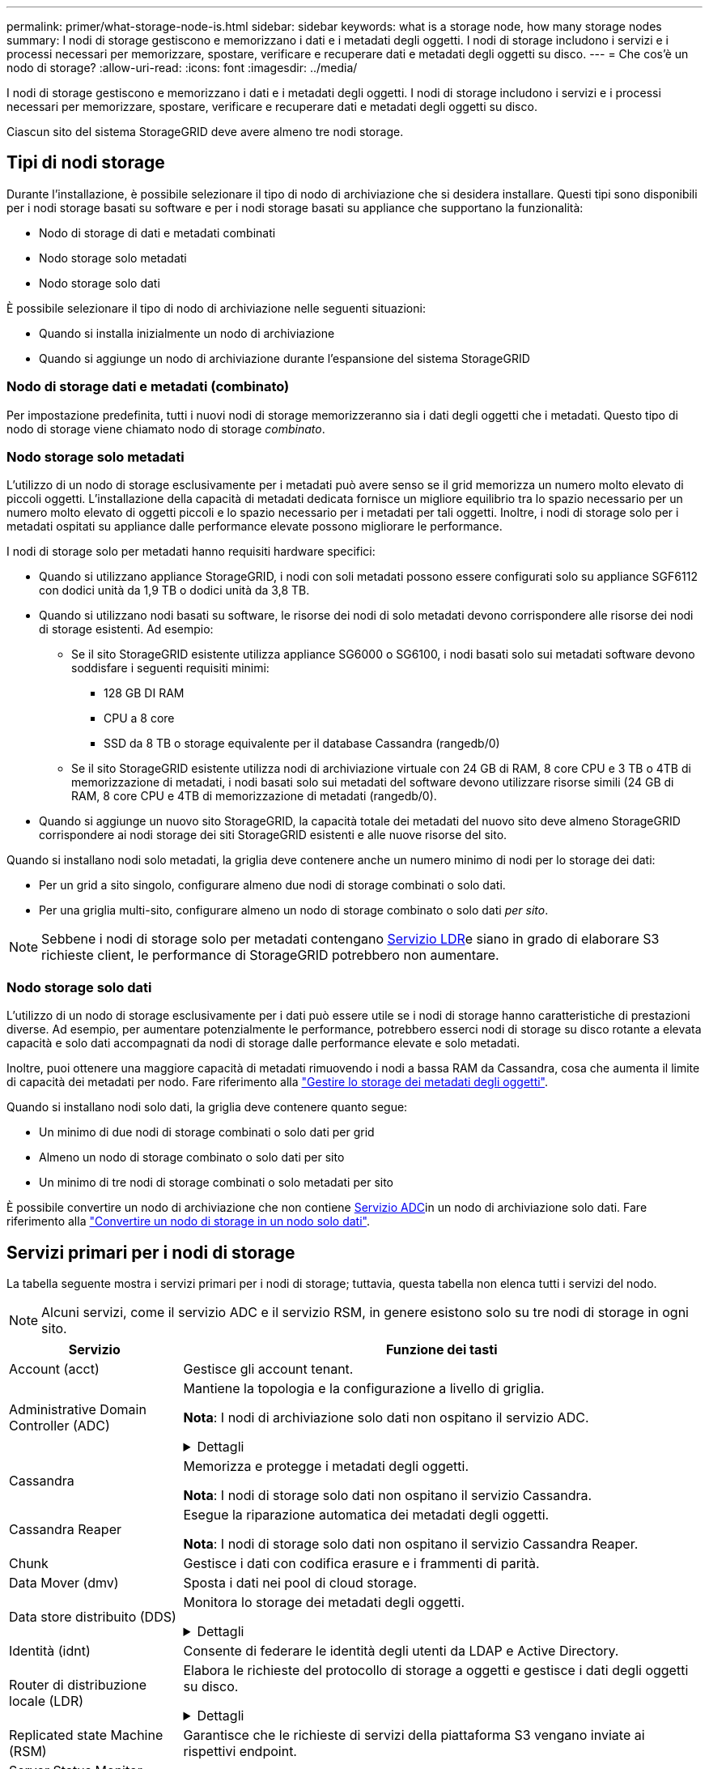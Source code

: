 ---
permalink: primer/what-storage-node-is.html 
sidebar: sidebar 
keywords: what is a storage node, how many storage nodes 
summary: I nodi di storage gestiscono e memorizzano i dati e i metadati degli oggetti. I nodi di storage includono i servizi e i processi necessari per memorizzare, spostare, verificare e recuperare dati e metadati degli oggetti su disco. 
---
= Che cos'è un nodo di storage?
:allow-uri-read: 
:icons: font
:imagesdir: ../media/


[role="lead"]
I nodi di storage gestiscono e memorizzano i dati e i metadati degli oggetti. I nodi di storage includono i servizi e i processi necessari per memorizzare, spostare, verificare e recuperare dati e metadati degli oggetti su disco.

Ciascun sito del sistema StorageGRID deve avere almeno tre nodi storage.



== Tipi di nodi storage

Durante l'installazione, è possibile selezionare il tipo di nodo di archiviazione che si desidera installare. Questi tipi sono disponibili per i nodi storage basati su software e per i nodi storage basati su appliance che supportano la funzionalità:

* Nodo di storage di dati e metadati combinati
* Nodo storage solo metadati
* Nodo storage solo dati


È possibile selezionare il tipo di nodo di archiviazione nelle seguenti situazioni:

* Quando si installa inizialmente un nodo di archiviazione
* Quando si aggiunge un nodo di archiviazione durante l'espansione del sistema StorageGRID




=== Nodo di storage dati e metadati (combinato)

Per impostazione predefinita, tutti i nuovi nodi di storage memorizzeranno sia i dati degli oggetti che i metadati. Questo tipo di nodo di storage viene chiamato nodo di storage _combinato_.



=== Nodo storage solo metadati

L'utilizzo di un nodo di storage esclusivamente per i metadati può avere senso se il grid memorizza un numero molto elevato di piccoli oggetti. L'installazione della capacità di metadati dedicata fornisce un migliore equilibrio tra lo spazio necessario per un numero molto elevato di oggetti piccoli e lo spazio necessario per i metadati per tali oggetti. Inoltre, i nodi di storage solo per i metadati ospitati su appliance dalle performance elevate possono migliorare le performance.

I nodi di storage solo per metadati hanno requisiti hardware specifici:

* Quando si utilizzano appliance StorageGRID, i nodi con soli metadati possono essere configurati solo su appliance SGF6112 con dodici unità da 1,9 TB o dodici unità da 3,8 TB.
* Quando si utilizzano nodi basati su software, le risorse dei nodi di solo metadati devono corrispondere alle risorse dei nodi di storage esistenti. Ad esempio:
+
** Se il sito StorageGRID esistente utilizza appliance SG6000 o SG6100, i nodi basati solo sui metadati software devono soddisfare i seguenti requisiti minimi:
+
*** 128 GB DI RAM
*** CPU a 8 core
*** SSD da 8 TB o storage equivalente per il database Cassandra (rangedb/0)


** Se il sito StorageGRID esistente utilizza nodi di archiviazione virtuale con 24 GB di RAM, 8 core CPU e 3 TB o 4TB di memorizzazione di metadati, i nodi basati solo sui metadati del software devono utilizzare risorse simili (24 GB di RAM, 8 core CPU e 4TB di memorizzazione di metadati (rangedb/0).


* Quando si aggiunge un nuovo sito StorageGRID, la capacità totale dei metadati del nuovo sito deve almeno StorageGRID corrispondere ai nodi storage dei siti StorageGRID esistenti e alle nuove risorse del sito.


Quando si installano nodi solo metadati, la griglia deve contenere anche un numero minimo di nodi per lo storage dei dati:

* Per un grid a sito singolo, configurare almeno due nodi di storage combinati o solo dati.
* Per una griglia multi-sito, configurare almeno un nodo di storage combinato o solo dati _per sito_.



NOTE: Sebbene i nodi di storage solo per metadati contengano <<ldr-service,Servizio LDR>>e siano in grado di elaborare S3 richieste client, le performance di StorageGRID potrebbero non aumentare.



=== Nodo storage solo dati

L'utilizzo di un nodo di storage esclusivamente per i dati può essere utile se i nodi di storage hanno caratteristiche di prestazioni diverse. Ad esempio, per aumentare potenzialmente le performance, potrebbero esserci nodi di storage su disco rotante a elevata capacità e solo dati accompagnati da nodi di storage dalle performance elevate e solo metadati.

Inoltre, puoi ottenere una maggiore capacità di metadati rimuovendo i nodi a bassa RAM da Cassandra, cosa che aumenta il limite di capacità dei metadati per nodo. Fare riferimento alla link:../admin/managing-object-metadata-storage.html["Gestire lo storage dei metadati degli oggetti"].

Quando si installano nodi solo dati, la griglia deve contenere quanto segue:

* Un minimo di due nodi di storage combinati o solo dati per grid
* Almeno un nodo di storage combinato o solo dati per sito
* Un minimo di tre nodi di storage combinati o solo metadati per sito


È possibile convertire un nodo di archiviazione che non contiene <<adc-service,Servizio ADC>>in un nodo di archiviazione solo dati. Fare riferimento alla link:../maintain/convert-to-data-only-node.html["Convertire un nodo di storage in un nodo solo dati"].



== Servizi primari per i nodi di storage

La tabella seguente mostra i servizi primari per i nodi di storage; tuttavia, questa tabella non elenca tutti i servizi del nodo.


NOTE: Alcuni servizi, come il servizio ADC e il servizio RSM, in genere esistono solo su tre nodi di storage in ogni sito.

[cols="1a,3a"]
|===
| Servizio | Funzione dei tasti 


 a| 
Account (acct)
 a| 
Gestisce gli account tenant.



 a| 
[[adc-service]]Administrative Domain Controller (ADC)
 a| 
Mantiene la topologia e la configurazione a livello di griglia.

*Nota*: I nodi di archiviazione solo dati non ospitano il servizio ADC.

.Dettagli
[%collapsible]
====
Il servizio ADC (Administrative Domain Controller) autentica i nodi della griglia e le relative connessioni tra loro. Il servizio ADC è ospitato su un minimo di tre nodi di storage in un sito.

Il servizio ADC mantiene le informazioni sulla topologia, inclusa la posizione e la disponibilità dei servizi. Quando un nodo della griglia richiede informazioni da un altro nodo della griglia o un'azione da eseguire da un altro nodo della griglia, contatta un servizio ADC per trovare il nodo della griglia migliore per elaborare la sua richiesta. Inoltre, il servizio ADC conserva una copia dei pacchetti di configurazione della distribuzione StorageGRID, consentendo a qualsiasi nodo di rete di recuperare le informazioni di configurazione correnti.

Per facilitare le operazioni distribuite e islanded, ciascun servizio ADC sincronizza certificati, bundle di configurazione e informazioni sui servizi e sulla topologia con gli altri servizi ADC nel sistema StorageGRID.

In generale, tutti i nodi di rete mantengono una connessione ad almeno un servizio ADC. In questo modo, i nodi della griglia accedono sempre alle informazioni più recenti. Quando i nodi di rete si connettono, memorizzano nella cache i certificati di altri nodi di rete, consentendo ai sistemi di continuare a funzionare con i nodi di rete noti anche quando un servizio ADC non è disponibile. I nuovi nodi di rete possono stabilire connessioni solo utilizzando un servizio ADC.

La connessione di ciascun nodo di rete consente al servizio ADC di raccogliere informazioni sulla topologia. Queste informazioni sul nodo della griglia includono il carico della CPU, lo spazio su disco disponibile (se dotato di storage), i servizi supportati e l'ID del sito del nodo della griglia. Altri servizi richiedono al servizio ADC informazioni sulla topologia tramite query sulla topologia. Il servizio ADC risponde a ogni richiesta con le informazioni più recenti ricevute dal sistema StorageGRID.

====


 a| 
Cassandra
 a| 
Memorizza e protegge i metadati degli oggetti.

*Nota*: I nodi di storage solo dati non ospitano il servizio Cassandra.



 a| 
Cassandra Reaper
 a| 
Esegue la riparazione automatica dei metadati degli oggetti.

*Nota*: I nodi di storage solo dati non ospitano il servizio Cassandra Reaper.



 a| 
Chunk
 a| 
Gestisce i dati con codifica erasure e i frammenti di parità.



 a| 
Data Mover (dmv)
 a| 
Sposta i dati nei pool di cloud storage.



 a| 
Data store distribuito (DDS)
 a| 
Monitora lo storage dei metadati degli oggetti.

.Dettagli
[%collapsible]
====
Ogni nodo di storage include il servizio DDS (Distributed Data Store). Questo servizio si interfaccia con il database Cassandra per eseguire attività in background sui metadati degli oggetti archiviati nel sistema StorageGRID.

Il servizio DDS tiene traccia del numero totale di oggetti acquisiti nel sistema StorageGRID e del numero totale di oggetti acquisiti tramite ciascuna delle interfacce supportate dal sistema (S3).

====


 a| 
Identità (idnt)
 a| 
Consente di federare le identità degli utenti da LDAP e Active Directory.



 a| 
[[ldr-service]]Router di distribuzione locale (LDR)
 a| 
Elabora le richieste del protocollo di storage a oggetti e gestisce i dati degli oggetti su disco.

.Dettagli
[%collapsible]
====
Ogni nodo di archiviazione _combinato_, _solo dati_ e _solo metadati_ include il servizio LDR (Local Distribution Router). Questo servizio gestisce le funzioni di trasporto dei contenuti, tra cui la memorizzazione dei dati, l'instradamento e la gestione delle richieste. Il servizio LDR esegue la maggior parte del duro lavoro del sistema StorageGRID gestendo i carichi di trasferimento dei dati e le funzioni di traffico dei dati.

Il servizio LDR gestisce le seguenti attività:

* Query
* Attività ILM (Information Lifecycle Management)
* Eliminazione di oggetti
* Storage di dati a oggetti
* Trasferimenti di dati a oggetti da un altro servizio LDR (nodo di storage)
* Gestione dello storage dei dati
* Interfaccia protocollo S3


Il servizio LDR associa inoltre ciascun oggetto S3 al suo UUID univoco.

Archivi di oggetti:: Lo storage dei dati sottostante di un servizio LDR è diviso in un numero fisso di archivi a oggetti (noti anche come volumi di storage). Ogni archivio di oggetti è un punto di montaggio separato.
+
--
Gli archivi di oggetti in un nodo di storage sono identificati da un numero esadecimale compreso tra 0000 e 002F, noto come ID del volume. Lo spazio è riservato nel primo archivio di oggetti (volume 0) per i metadati degli oggetti in un database Cassandra; qualsiasi spazio rimanente in tale volume viene utilizzato per i dati degli oggetti. Tutti gli altri archivi di oggetti vengono utilizzati esclusivamente per i dati degli oggetti, che includono copie replicate e frammenti con codifica di cancellazione.

Per garantire un utilizzo uniforme dello spazio per le copie replicate, i dati degli oggetti per un determinato oggetto vengono memorizzati in un archivio di oggetti in base allo spazio di storage disponibile. Quando un archivio di oggetti si riempie di capacità, gli archivi di oggetti rimanenti continuano a memorizzare gli oggetti fino a quando non vi è più spazio sul nodo di archiviazione.

--
Protezione dei metadati:: StorageGRID memorizza i metadati degli oggetti in un database Cassandra, che si interfaccia con il servizio LDR.
+
--
Per garantire la ridondanza e quindi la protezione contro la perdita, vengono conservate tre copie dei metadati degli oggetti in ogni sito. Questa replica non è configurabile ed è eseguita automaticamente. Per ulteriori informazioni, vedere link:../admin/managing-object-metadata-storage.html["Gestire lo storage dei metadati degli oggetti"].

--


====


 a| 
Replicated state Machine (RSM)
 a| 
Garantisce che le richieste di servizi della piattaforma S3 vengano inviate ai rispettivi endpoint.



 a| 
Server Status Monitor (SSM)
 a| 
Monitora il sistema operativo e l'hardware sottostante.

|===
